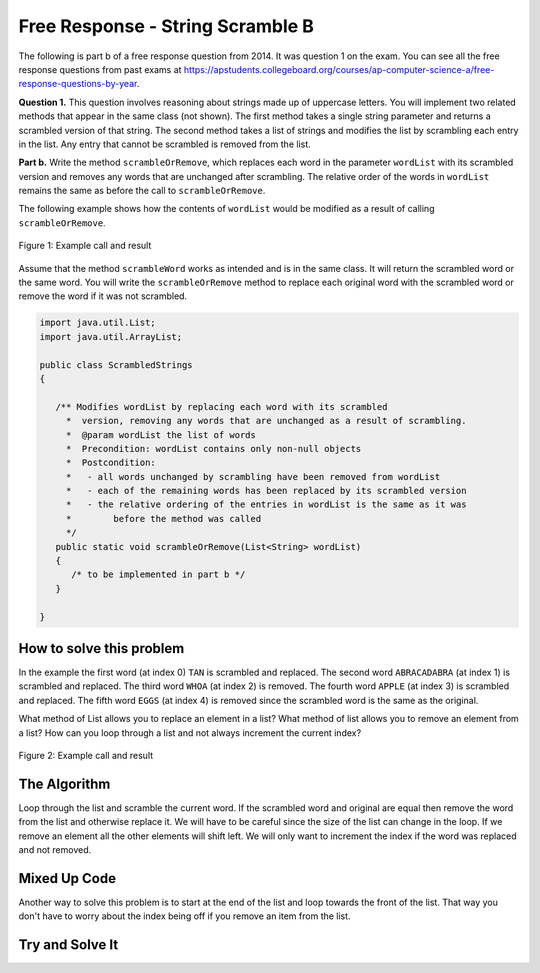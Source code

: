 .. qnum::
   :prefix: 7-4-1-
   :start: 1

Free Response - String Scramble B
-----------------------------------

..	index::
	single: string scramble
    single: free response
    
The following is part b of a free response question from 2014.  It was question 1 on the exam.  You can see all the free response questions from past exams at https://apstudents.collegeboard.org/courses/ap-computer-science-a/free-response-questions-by-year.  

**Question 1.**  This question involves reasoning about strings made up of uppercase letters. You will implement two related methods that appear in the same class (not shown). The first method takes a single string parameter and returns a scrambled version of that string. The second method takes a list of strings and modifies the list by scrambling each entry in the list. Any entry that cannot be scrambled is removed from the list.

**Part b.** Write the method ``scrambleOrRemove``, which replaces each word in the parameter ``wordList`` with its scrambled version and removes any words that are unchanged after scrambling.  The relative order of the words in ``wordList`` remains the same as before the call to ``scrambleOrRemove``.

The following example shows how the contents of ``wordList`` would be modified as a result of calling ``scrambleOrRemove``.

.. figure:: Figures/stringScrambleB.png
    :width: 500px
    :align: center
    :figclass: align-center

    Figure 1: Example call and result
    
Assume that the method ``scrambleWord`` works as intended and is in the same class.  It will return the scrambled word or the same word.  You will write the ``scrambleOrRemove`` method to replace each original word with the scrambled word or remove the word if it was not scrambled.   

.. code-block:: java 
   
   import java.util.List;
   import java.util.ArrayList;

   public class ScrambledStrings
   {

      /** Modifies wordList by replacing each word with its scrambled
        *  version, removing any words that are unchanged as a result of scrambling.
        *  @param wordList the list of words
        *  Precondition: wordList contains only non-null objects
        *  Postcondition:
        *   - all words unchanged by scrambling have been removed from wordList
        *   - each of the remaining words has been replaced by its scrambled version
        *   - the relative ordering of the entries in wordList is the same as it was
        *        before the method was called
        */
      public static void scrambleOrRemove(List<String> wordList)
      {
         /* to be implemented in part b */
      }
 
   }
    
How to solve this problem
===========================

In the example the first word (at index 0) ``TAN`` is scrambled and replaced.  The second word ``ABRACADABRA`` (at index 1) is scrambled and replaced.  The third word ``WHOA`` (at index 2) is removed.  The fourth word ``APPLE`` (at index 3) is scrambled and replaced.  The fifth word ``EGGS`` (at index 4) is removed since the scrambled word is the same as the original.  

What method of List allows you to replace an element in a list?  What method of list allows you to remove an element from a list?   How can you loop through a list and not always increment the current index?

.. figure:: Figures/stringScrambleB.png
    :width: 500px
    :align: center
    :figclass: align-center

    Figure 2: Example call and result

The Algorithm
===========================

Loop through the list and scramble the current word.  If the scrambled word and original are equal then remove the word from the list and otherwise replace it.  We will have to be careful since the size of the list can change in the loop.  If we remove an element all the other elements will shift left.  
We will only want to increment the index if the word was replaced and not removed.

Mixed Up Code
================

.. parsonsprob:: StringScrambleB1
  :numbered: left
  :adaptive:
   
  The method test below contains the correct code for one solution to this problem, but it is mixed up.  Drag the needed code from the left to the right and put them in order with the correct indention so that the code would work correctly.  
  -----
  public static void test(List<String> wordList) {
  =====
    int i = 0;
    while (i < wordList.size()) {
  =====
       String current = wordList.get(i);
       String scrambled = scrambleWord(current);
  =====
       if (scrambled.equals(current)) 
  =====
          wordList.remove(i);
  =====
       else
       {
  =====
          wordList.set(i,scrambled);
  =====
          i++;
  =====
       } // end else
  =====
    } // end while
  =====
  } // end method
  
Another way to solve this problem is to start at the end of the list and loop towards the front of the list.  That way you don't have to worry about the index being off if you remove an item from the list.
  
.. parsonsprob:: StringScrambleB2
  :numbered: left
  :adaptive:
   
  The method test below contains the correct code for another solution to this problem, but it is mixed up.  Drag the needed code from the left to the right and put them in order with the correct indention so that the code would work correctly.  
  -----
  
  public static void test(List<String> wordList) {
  =====
     for (int i = wordList.size() - 1; i >= 0; i--) {
  =====
        String word = wordList.get(i);
  =====
        String scrambled = scrambleWord(word);
  =====
        if (!scrambled.equals(word))
  =====
          wordList.set(i, scrambled);
  =====
        else
  =====
          wordList.remove(i);
  =====
     } // end for
  =====
  } // end method


Try and Solve It
=================== 



.. activecode:: frqScrambleOrRemove
   :language: java
   :autograde: unittest    
   
   Write the method ``scrambleOrRemove`` below. The main has code to test the result.
   ~~~~
   import java.util.List;
   import java.util.ArrayList;

   public class ScrambledStrings
   {
  
      /** Scrambles a given word.
        *  @param word the word to be scrambled
        *  @return the scrambled word (possibly equal to word)
        *  Precondition: word is either an empty string or contains only uppercase letters.
        *  Postcondition: the string returned was created from word as follows:
        *   - the word was scrambled, beginning at the first letter and continuing from left to right
        *   - two consecutive letters consisting of "A" followed by a letter that was not "A" were swapped
        *   - letters were swapped at most once
        */
      public static String scrambleWord(String word)
      {
         String scrambled = "";
         int i = 0;
    
         while (i < word.length())
         {
            String letter1 = word.substring(i, i+1);
            String letter2 = "";
            if (i < word.length() - 1)
            letter2 = word.substring(i+1, i+2);

            if (letter1.equals("A") && !letter2.equals("A") && !letter2.equals(""))
            {
               scrambled += letter2 + letter1;
               i += 2;
            }
            else
            {
               scrambled += letter1;
               i += 1;
            }
        }
        return scrambled;
      }

      /********************** Part (b) *********************/

      /** Modifies wordList by replacing each word with its scrambled
        *  version, removing any words that are unchanged as a result of scrambling.
        *  @param wordList the list of words
        *  Precondition: wordList contains only non-null objects
        *  Postcondition:
        *   - all words unchanged by scrambling have been removed from wordList
        *   - each of the remaining words has been replaced by its scrambled version
        *   - the relative ordering of the entries in wordList is the same as it was
        *        before the method was called
        */

      public static void scrambleOrRemove(List<String> wordList)
      {
    
      }

      /********************** Test *********************/
  
      public static void main(String[] args)
      {

         System.out.println("\nTesting Part (b):\n");

         String[] words2 = {"TAN", "ABRACADABRA", "WHOA", "APPLE", "EGGS"};
         ArrayList<String> wordList = new ArrayList<String>();
         for (String word : words2)
            wordList.add(word);
         System.out.print(wordList);
         scrambleOrRemove(wordList);
         System.out.println(" ==> " + wordList);
      }  
   }
   ====
   import static org.junit.Assert.*;
    import org.junit.*;
    import java.io.*;
    import java.util.List;
    import java.util.ArrayList;
    import java.util.Arrays;

    public class RunestoneTests extends CodeTestHelper
    { 
      public RunestoneTests() 
      {
        super("ScrambledStrings");
      } 

      @Test
      public void testMain() throws IOException
      {
        String output = getMethodOutput("main");
        String expect = "[TNA, BARCADABARA, PAPLE]";
        boolean passed = output.contains(expect);
        assertTrue(passed);
        System.out.println("expected output from main");
      }

      @Test
      public void test1()
      {
        ArrayList<String> wordList = new ArrayList(Arrays.asList("TAN", "ABRACADABRA", "WHOA", "APPLE", "EGGS"));

        ArrayList<String> wordListExpect = new ArrayList(Arrays.asList("TNA", "BARCADABARA", "PAPLE"));

        ScrambledStrings.scrambleOrRemove(wordList);

        boolean result = wordList.equals(wordListExpect);

        boolean passed = getResults("true", ""+result, "scrambleOrRemove works for ArrayList #1: TAN, ABRACADABRA, WHOA, APPLE, EGGS");

        assertTrue(passed);
      } 

       @Test
        public void test2()
        {
          ArrayList<String> wordList = new ArrayList(Arrays.asList("TESTING", "ONE", "TWO", "THREE"));

          ArrayList<String> wordListExpect = new ArrayList(Arrays.asList());

          ScrambledStrings.scrambleOrRemove(wordList);

          boolean result = wordList.equals(wordListExpect);

          boolean passed = getResults("true", ""+result, "scrambleOrRemove works for ArrayList #2: TESTING, ONE, TWO, THREE");

          assertTrue(passed);
        } 
    }




   

     
  
  